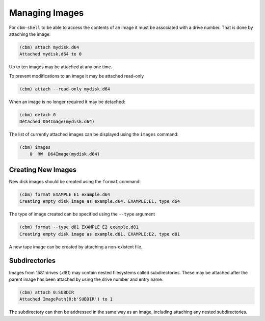 Managing Images
===============

For ``cbm-shell`` to be able to access the contents of an image it
must be associated with a drive number. That is done by attaching the
image:

.. code-block:: text

    (cbm) attach mydisk.d64 
    Attached mydisk.d64 to 0

Up to ten images may be attached at any one time.

To prevent modifications to an image it may be attached read-only

.. code-block:: text

    (cbm) attach --read-only mydisk.d64 

When an image is no longer required it may be detached:

.. code-block:: text

    (cbm) detach 0
    Detached D64Image(mydisk.d64)

The list of currently attached images can be displayed using the
``images`` command:

.. code-block:: text

    (cbm) images
        0  RW  D64Image(mydisk.d64)


Creating New Images
-------------------

New disk images should be created using the ``format`` command:

.. code-block:: text

    (cbm) format EXAMPLE E1 example.d64
    Creating empty disk image as example.d64, EXAMPLE:E1, type d64

The type of image created can be specified using the ``--type``
argument

.. code-block:: text

    (cbm) format --type d81 EXAMPLE E2 example.d81
    Creating empty disk image as example.d81, EXAMPLE:E2, type d81

A new tape image can be created by attaching a non-existent file.


Subdirectories
--------------

Images from 1581 drives (.d81) may contain nested filesystems called
subdirectories. These may be attached after the parent image has been
attached by using the drive number and entry name:

.. code-block:: text

    (cbm) attach 0:SUBDIR
    Attached ImagePath(0:b'SUBDIR') to 1

The subdirectory can then be addressed in the same way as an image,
including attaching any nested subdirectories.
